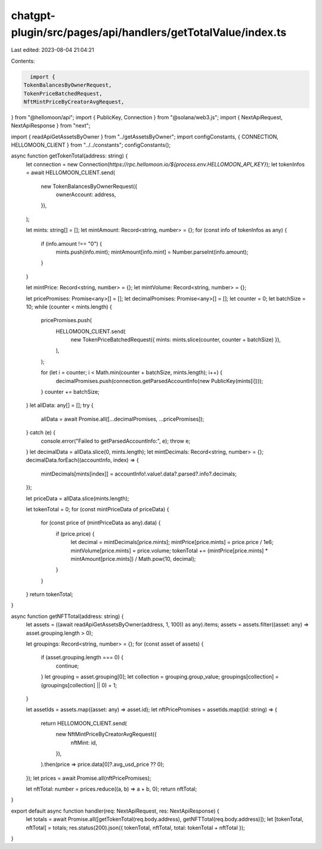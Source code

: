 chatgpt-plugin/src/pages/api/handlers/getTotalValue/index.ts
============================================================

Last edited: 2023-08-04 21:04:21

Contents:

.. code-block:: ts

    import {
  TokenBalancesByOwnerRequest,
  TokenPriceBatchedRequest,
  NftMintPriceByCreatorAvgRequest,
} from "@hellomoon/api";
import { PublicKey, Connection } from "@solana/web3.js";
import { NextApiRequest, NextApiResponse } from "next";

import { readApiGetAssetsByOwner } from "../getAssetsByOwner";
import configConstants, { CONNECTION, HELLOMOON_CLIENT } from "../../constants";
configConstants();

async function getTokenTotal(address: string) {
  let connection = new Connection(`https://rpc.hellomoon.io/${process.env.HELLOMOON_API_KEY}`);
  let tokenInfos = await HELLOMOON_CLIENT.send(
    new TokenBalancesByOwnerRequest({
      ownerAccount: address,
    }),
  );

  let mints: string[] = [];
  let mintAmount: Record<string, number> = {};
  for (const info of tokenInfos as any) {
    if (info.amount !== "0") {
      mints.push(info.mint);
      mintAmount[info.mint] = Number.parseInt(info.amount);
    }
  }

  let mintPrice: Record<string, number> = {};
  let mintVolume: Record<string, number> = {};

  let pricePromises: Promise<any>[] = [];
  let decimalPromises: Promise<any>[] = [];
  let counter = 0;
  let batchSize = 10;
  while (counter < mints.length) {
    pricePromises.push(
      HELLOMOON_CLIENT.send(
        new TokenPriceBatchedRequest({ mints: mints.slice(counter, counter + batchSize) }),
      ),
    );

    for (let i = counter; i < Math.min(counter + batchSize, mints.length); i++) {
      decimalPromises.push(connection.getParsedAccountInfo(new PublicKey(mints[i])));
    }
    counter += batchSize;
  }
  let allData: any[] = [];
  try {
    allData = await Promise.all([...decimalPromises, ...pricePromises]);
  } catch (e) {
    console.error("Failed to getParsedAccountInfo:", e);
    throw e;
  }
  let decimalData = allData.slice(0, mints.length);
  let mintDecimals: Record<string, number> = {};
  decimalData.forEach((accountInfo, index) => {
    mintDecimals[mints[index]] = accountInfo!.value!.data?.parsed?.info?.decimals;
  });

  let priceData = allData.slice(mints.length);

  let tokenTotal = 0;
  for (const mintPriceData of priceData) {
    for (const price of (mintPriceData as any).data) {
      if (price.price) {
        let decimal = mintDecimals[price.mints];
        mintPrice[price.mints] = price.price / 1e6;
        mintVolume[price.mints] = price.volume;
        tokenTotal += (mintPrice[price.mints] * mintAmount[price.mints]) / Math.pow(10, decimal);
      }
    }
  }
  return tokenTotal;
}

async function getNFTTotal(address: string) {
  let assets = ((await readApiGetAssetsByOwner(address, 1, 100)) as any).items;
  assets = assets.filter((asset: any) => asset.grouping.length > 0);

  let groupings: Record<string, number> = {};
  for (const asset of assets) {
    if (asset.grouping.length === 0) {
      continue;
    }
    let grouping = asset.grouping[0];
    let collection = grouping.group_value;
    groupings[collection] = (groupings[collection] || 0) + 1;
  }

  let assetIds = assets.map((asset: any) => asset.id);
  let nftPricePromises = assetIds.map((id: string) => {
    return HELLOMOON_CLIENT.send(
      new NftMintPriceByCreatorAvgRequest({
        nftMint: id,
      }),
    ).then(price => price.data[0]?.avg_usd_price ?? 0);
  });
  let prices = await Promise.all(nftPricePromises);

  let nftTotal: number = prices.reduce((a, b) => a + b, 0);
  return nftTotal;
}

export default async function handler(req: NextApiRequest, res: NextApiResponse) {
  let totals = await Promise.all([getTokenTotal(req.body.address), getNFTTotal(req.body.address)]);
  let [tokenTotal, nftTotal] = totals;
  res.status(200).json({ tokenTotal, nftTotal, total: tokenTotal + nftTotal });
}



